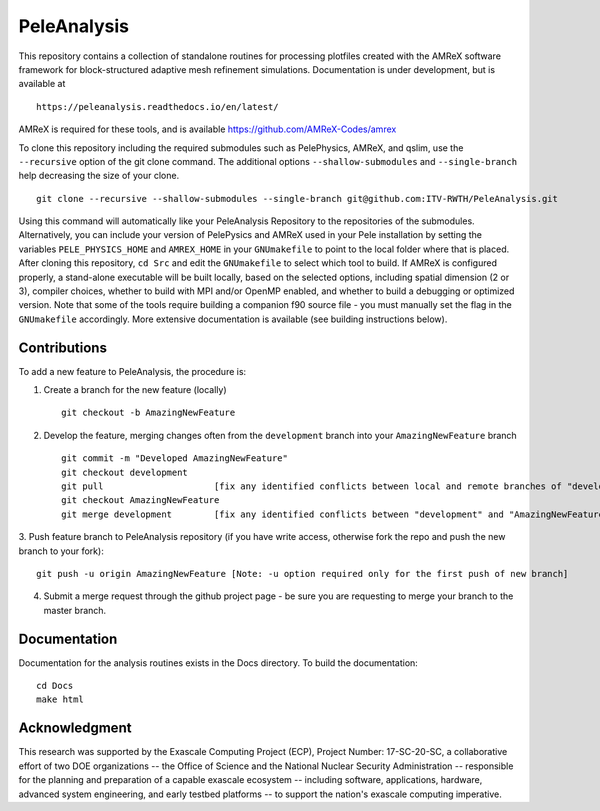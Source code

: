 
PeleAnalysis
============

This repository contains a collection of standalone routines for processing plotfiles created with the AMReX software framework for block-structured adaptive mesh refinement simulations.  Documentation is under development, but is
available at ::

   https://peleanalysis.readthedocs.io/en/latest/

AMReX is required for these tools, and is available https://github.com/AMReX-Codes/amrex

To clone this repository including the required submodules such as PelePhysics, AMReX, and qslim, use the ``--recursive`` option of the git clone command. The additional options ``--shallow-submodules`` and ``--single-branch`` help decreasing the size of your clone. ::

   git clone --recursive --shallow-submodules --single-branch git@github.com:ITV-RWTH/PeleAnalysis.git

Using this command will automatically like your PeleAnalysis Repository to the repositories of the submodules. Alternatively, you can include your version of PelePysics and AMReX used in your Pele installation by setting the variables ``PELE_PHYSICS_HOME`` and ``AMREX_HOME`` in your ``GNUmakefile`` to point to the local folder where that is placed. After cloning this repository, ``cd Src`` and edit the ``GNUmakefile`` to select which tool to build.  If AMReX is configured properly, a stand-alone executable will be built locally, based on the selected options, including spatial dimension (2 or 3), compiler choices, whether to build with MPI and/or OpenMP enabled, and whether to build a debugging or optimized version.  Note that some of the tools require building a companion f90 source file - you must manually set the flag in the ``GNUmakefile`` accordingly.  More extensive documentation is available (see building instructions below).

Contributions
-------------

To add a new feature to PeleAnalysis, the procedure is:

1. Create a branch for the new feature (locally) ::

    git checkout -b AmazingNewFeature

2. Develop the feature, merging changes often from the ``development`` branch into your ``AmazingNewFeature`` branch ::
   
    git commit -m "Developed AmazingNewFeature"
    git checkout development
    git pull                     [fix any identified conflicts between local and remote branches of "development"]
    git checkout AmazingNewFeature
    git merge development        [fix any identified conflicts between "development" and "AmazingNewFeature"]

3. Push feature branch to PeleAnalysis repository (if you have write access, otherwise fork the repo and
push the new branch to your fork)::

    git push -u origin AmazingNewFeature [Note: -u option required only for the first push of new branch]

4.  Submit a merge request through the github project page - be sure you are requesting to merge your branch to the master branch.




Documentation
-------------
Documentation for the analysis routines exists in the Docs directory. To build the documentation::

    cd Docs
    make html


Acknowledgment
--------------
This research was supported by the Exascale Computing Project (ECP), Project
Number: 17-SC-20-SC, a collaborative effort of two DOE organizations -- the
Office of Science and the National Nuclear Security Administration --
responsible for the planning and preparation of a capable exascale ecosystem --
including software, applications, hardware, advanced system engineering, and
early testbed platforms -- to support the nation's exascale computing
imperative.
